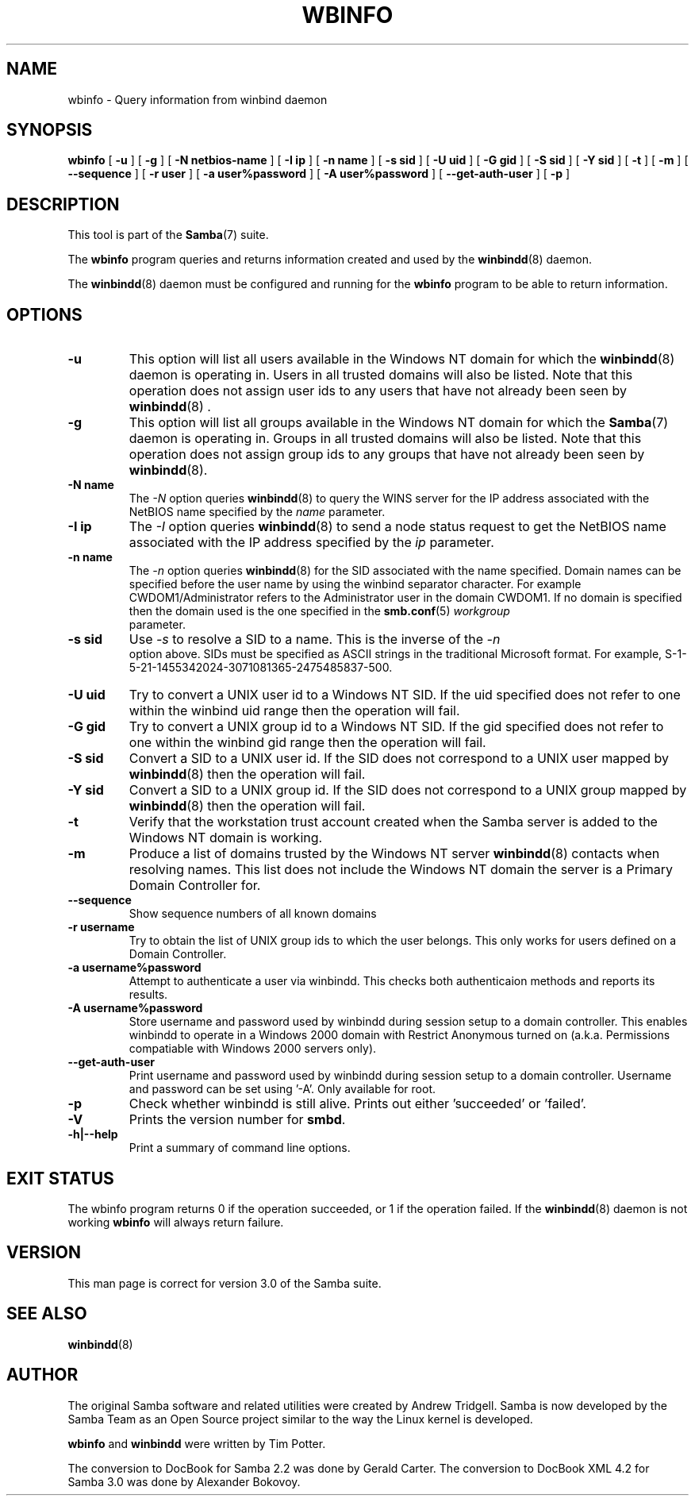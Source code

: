 .\" This manpage has been automatically generated by docbook2man 
.\" from a DocBook document.  This tool can be found at:
.\" <http://shell.ipoline.com/~elmert/comp/docbook2X/> 
.\" Please send any bug reports, improvements, comments, patches, 
.\" etc. to Steve Cheng <steve@ggi-project.org>.
.TH "WBINFO" "1" "17 April 2003" "" ""

.SH NAME
wbinfo \- Query information from winbind daemon
.SH SYNOPSIS

\fBwbinfo\fR [ \fB-u\fR ] [ \fB-g\fR ] [ \fB-N netbios-name\fR ] [ \fB-I ip\fR ] [ \fB-n name\fR ] [ \fB-s sid\fR ] [ \fB-U uid\fR ] [ \fB-G gid\fR ] [ \fB-S sid\fR ] [ \fB-Y sid\fR ] [ \fB-t\fR ] [ \fB-m\fR ] [ \fB--sequence\fR ] [ \fB-r user\fR ] [ \fB-a user%password\fR ] [ \fB-A user%password\fR ] [ \fB--get-auth-user\fR ] [ \fB-p\fR ]

.SH "DESCRIPTION"
.PP
This tool is part of the \fBSamba\fR(7) suite.
.PP
The \fBwbinfo\fR program queries and returns information 
created and used by the \fBwinbindd\fR(8) daemon. 
.PP
The \fBwinbindd\fR(8) daemon must be configured 
and running for the \fBwbinfo\fR program to be able 
to return information.
.SH "OPTIONS"
.TP
\fB-u\fR
This option will list all users available 
in the Windows NT domain for which the \fBwinbindd\fR(8) daemon is operating in. Users in all trusted domains 
will also be listed.  Note that this operation does not assign 
user ids to any users that have not already been seen by \fBwinbindd\fR(8)
\&.
.TP
\fB-g\fR
This option will list all groups available 
in the Windows NT domain for which the \fBSamba\fR(7) daemon is operating in. Groups in all trusted domains
will also be listed.  Note that this operation does not assign 
group ids to any groups that have not already been 
seen by \fBwinbindd\fR(8). 
.TP
\fB-N name\fR
The \fI-N\fR option 
queries \fBwinbindd\fR(8) to query the WINS
server for the IP address associated with the NetBIOS name
specified by the \fIname\fR parameter.
.TP
\fB-I ip\fR
The \fI-I\fR option 
queries \fBwinbindd\fR(8) to send a node status
request to get the NetBIOS name associated with the IP address
specified by the \fIip\fR parameter.
.TP
\fB-n name\fR
The \fI-n\fR option 
queries \fBwinbindd\fR(8) for the SID   
associated with the name specified. Domain names can be specified 
before the user name by using the winbind separator character.  
For example CWDOM1/Administrator refers to the Administrator
user in the domain CWDOM1.  If no domain is specified then the 
domain used is the one specified in the \fBsmb.conf\fR(5) \fIworkgroup
\fR parameter. 
.TP
\fB-s sid\fR
Use \fI-s\fR to resolve
a SID to a name.  This is the inverse of the \fI-n
\fR option above.  SIDs must be specified as ASCII strings 
in the traditional Microsoft format. For example,
S-1-5-21-1455342024-3071081365-2475485837-500. 
.TP
\fB-U uid\fR
Try to convert a UNIX user id to a Windows NT 
SID.  If the uid specified does not refer to one within
the winbind uid range then the operation will fail. 
.TP
\fB-G gid\fR
Try to convert a UNIX group id to a Windows 
NT SID.  If the gid specified does not refer to one within 
the winbind gid range then the operation will fail. 
.TP
\fB-S sid\fR
Convert a SID to a UNIX user id.  If the SID 
does not correspond to a UNIX user mapped by \fBwinbindd\fR(8) then the operation will fail. 
.TP
\fB-Y sid\fR
Convert a SID to a UNIX group id.  If the SID 
does not correspond to a UNIX group mapped by \fBwinbindd\fR(8) then 
the operation will fail. 
.TP
\fB-t\fR
Verify that the workstation trust account 
created when the Samba server is added to the Windows NT
domain is working. 
.TP
\fB-m\fR
Produce a list of domains trusted by the 
Windows NT server \fBwinbindd\fR(8) contacts 
when resolving names.  This list does not include the Windows 
NT domain the server is a Primary Domain Controller for.
.TP
\fB--sequence\fR
Show sequence numbers of 
all known domains
.TP
\fB-r username\fR
Try to obtain the list of UNIX group ids
to which the user belongs.  This only works for users
defined on a Domain Controller.
.TP
\fB-a username%password\fR
Attempt to authenticate a user via winbindd. 
This checks both authenticaion methods and reports its results.
.TP
\fB-A username%password\fR
Store username and password used by winbindd 
during session setup to a domain controller.  This enables
winbindd to operate in a Windows 2000 domain with Restrict
Anonymous turned on (a.k.a. Permissions compatiable with
Windows 2000 servers only).
.TP
\fB--get-auth-user\fR
Print username and password used by winbindd
during session setup to a domain controller. Username 
and password can be set using '-A'. Only available for 
root.
.TP
\fB-p\fR
Check whether winbindd is still alive. 
Prints out either 'succeeded' or 'failed'.
.TP
\fB-V\fR
Prints the version number for 
\fBsmbd\fR.
.TP
\fB-h|--help\fR
Print a summary of command line options.
.SH "EXIT STATUS"
.PP
The wbinfo program returns 0 if the operation 
succeeded, or 1 if the operation failed.  If the \fBwinbindd\fR(8) daemon is not working \fBwbinfo\fR will always return 
failure. 
.SH "VERSION"
.PP
This man page is correct for version 3.0 of 
the Samba suite.
.SH "SEE ALSO"
.PP
\fBwinbindd\fR(8)
.SH "AUTHOR"
.PP
The original Samba software and related utilities 
were created by Andrew Tridgell. Samba is now developed
by the Samba Team as an Open Source project similar 
to the way the Linux kernel is developed.
.PP
\fBwbinfo\fR and \fBwinbindd\fR
were written by Tim Potter.
.PP
The conversion to DocBook for Samba 2.2 was done 
by Gerald Carter. The conversion to DocBook XML 4.2 for Samba
3.0 was done by Alexander Bokovoy.
